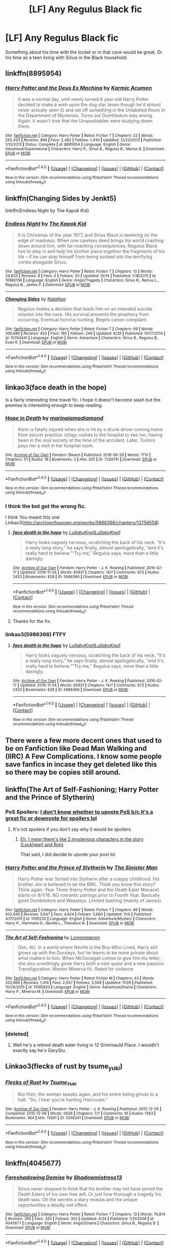 #+TITLE: [LF] Any Regulus Black fic

* [LF] Any Regulus Black fic
:PROPERTIES:
:Author: chris_likes_science
:Score: 7
:DateUnix: 1480683368.0
:DateShort: 2016-Dec-02
:FlairText: Request
:END:
Something about his time with the locket or in that cave would be great. Or his time as a teen living with Sirius in the Black household.


** linkffn(8895954)
:PROPERTIES:
:Author: froststep
:Score: 4
:DateUnix: 1480693487.0
:DateShort: 2016-Dec-02
:END:

*** [[http://www.fanfiction.net/s/8895954/1/][*/Harry Potter and the Deus Ex Machina/*]] by [[https://www.fanfiction.net/u/2410827/Karmic-Acumen][/Karmic Acumen/]]

#+begin_quote
  It was a normal day, until newly turned 8 year-old Harry Potter decided to make a wish upon the dog star (even though he'd almost never actually seen it) and set off something in the Unlabeled Room in the Department of Mysteries. Turns out Dumbledore was wrong. Again. It wasn't love that the Unspeakables were studying down there.
#+end_quote

^{/Site/: [[http://www.fanfiction.net/][fanfiction.net]] *|* /Category/: Harry Potter *|* /Rated/: Fiction T *|* /Chapters/: 22 *|* /Words/: 292,433 *|* /Reviews/: 866 *|* /Favs/: 2,482 *|* /Follows/: 1,430 *|* /Updated/: 12/22/2013 *|* /Published/: 1/10/2013 *|* /Status/: Complete *|* /id/: 8895954 *|* /Language/: English *|* /Genre/: Adventure/Supernatural *|* /Characters/: Harry P., Sirius B., Regulus B., Marius B. *|* /Download/: [[http://www.ff2ebook.com/old/ffn-bot/index.php?id=8895954&source=ff&filetype=epub][EPUB]] or [[http://www.ff2ebook.com/old/ffn-bot/index.php?id=8895954&source=ff&filetype=mobi][MOBI]]}

--------------

*FanfictionBot*^{1.4.0} *|* [[[https://github.com/tusing/reddit-ffn-bot/wiki/Usage][Usage]]] | [[[https://github.com/tusing/reddit-ffn-bot/wiki/Changelog][Changelog]]] | [[[https://github.com/tusing/reddit-ffn-bot/issues/][Issues]]] | [[[https://github.com/tusing/reddit-ffn-bot/][GitHub]]] | [[[https://www.reddit.com/message/compose?to=tusing][Contact]]]

^{/New in this version: Slim recommendations using/ ffnbot!slim! /Thread recommendations using/ linksub(thread_id)!}
:PROPERTIES:
:Author: FanfictionBot
:Score: 1
:DateUnix: 1480693492.0
:DateShort: 2016-Dec-02
:END:


** linkffn(Changing Sides by Jenkt5)

linkffn(Endless Night by The Kapok Kid)
:PROPERTIES:
:Author: HateIsExhausting
:Score: 2
:DateUnix: 1480688371.0
:DateShort: 2016-Dec-02
:END:

*** [[http://www.fanfiction.net/s/10980156/1/][*/Endless Night/*]] by [[https://www.fanfiction.net/u/5628827/The-Kapok-Kid][/The Kapok Kid/]]

#+begin_quote
  It is Christmas of the year 1977, and Sirius Black is teetering on the edge of madness. When one careless deed brings his world crashing down around him, with far-reaching consequences, Regulus Black has to step in and help his brother piece together the fragments of his life -- if he can stop himself from being sucked into the terrifying vortex alongside Sirius.
#+end_quote

^{/Site/: [[http://www.fanfiction.net/][fanfiction.net]] *|* /Category/: Harry Potter *|* /Rated/: Fiction T *|* /Chapters/: 10 *|* /Words/: 34,833 *|* /Reviews/: 8 *|* /Favs/: 5 *|* /Follows/: 20 *|* /Updated/: 10/14 *|* /Published/: 1/18/2015 *|* /id/: 10980156 *|* /Language/: English *|* /Genre/: Angst/Tragedy *|* /Characters/: Sirius B., Remus L., Regulus B., James P. *|* /Download/: [[http://www.ff2ebook.com/old/ffn-bot/index.php?id=10980156&source=ff&filetype=epub][EPUB]] or [[http://www.ff2ebook.com/old/ffn-bot/index.php?id=10980156&source=ff&filetype=mobi][MOBI]]}

--------------

[[http://www.fanfiction.net/s/10764441/1/][*/Changing Sides/*]] by [[https://www.fanfiction.net/u/5010790/NalaKaa][/NalaKaa/]]

#+begin_quote
  Regulus makes a decision that leads him on an intended suicide mission into the cave. His survival prevents the prophecy from occurring. Eventual horcrux hunting. Begins canon compliant.
#+end_quote

^{/Site/: [[http://www.fanfiction.net/][fanfiction.net]] *|* /Category/: Harry Potter *|* /Rated/: Fiction T *|* /Chapters/: 69 *|* /Words/: 306,686 *|* /Reviews/: 453 *|* /Favs/: 195 *|* /Follows/: 246 *|* /Updated/: 8/29 *|* /Published/: 10/17/2014 *|* /id/: 10764441 *|* /Language/: English *|* /Genre/: Adventure *|* /Characters/: Sirius B., Regulus B., Evan R. *|* /Download/: [[http://www.ff2ebook.com/old/ffn-bot/index.php?id=10764441&source=ff&filetype=epub][EPUB]] or [[http://www.ff2ebook.com/old/ffn-bot/index.php?id=10764441&source=ff&filetype=mobi][MOBI]]}

--------------

*FanfictionBot*^{1.4.0} *|* [[[https://github.com/tusing/reddit-ffn-bot/wiki/Usage][Usage]]] | [[[https://github.com/tusing/reddit-ffn-bot/wiki/Changelog][Changelog]]] | [[[https://github.com/tusing/reddit-ffn-bot/issues/][Issues]]] | [[[https://github.com/tusing/reddit-ffn-bot/][GitHub]]] | [[[https://www.reddit.com/message/compose?to=tusing][Contact]]]

^{/New in this version: Slim recommendations using/ ffnbot!slim! /Thread recommendations using/ linksub(thread_id)!}
:PROPERTIES:
:Author: FanfictionBot
:Score: 1
:DateUnix: 1480688418.0
:DateShort: 2016-Dec-02
:END:


** linkao3(face death in the hope)

Is a fairly interesting time travel fic. I hope it doesn't become slash but the premise is interesting enough to keep reading.
:PROPERTIES:
:Author: Pete91888
:Score: 2
:DateUnix: 1480698191.0
:DateShort: 2016-Dec-02
:END:

*** [[http://archiveofourown.org/works/7330741][*/Hope in Death/*]] by [[http://www.archiveofourown.org/users/marinaiamadiamond/pseuds/marinaiamadiamond][/marinaiamadiamond/]]

#+begin_quote
  Karin is fatally injured when she is hit by a drunk driver coming home from soccer practice. Ichigo rushes to the hospital to see her, having been in the soul society at the time of the accident. Later, Toshiro pays her a visit in her hospital room.
#+end_quote

^{/Site/: [[http://www.archiveofourown.org/][Archive of Our Own]] *|* /Fandom/: Bleach *|* /Published/: 2016-06-28 *|* /Words/: 1710 *|* /Chapters/: 1/1 *|* /Kudos/: 18 *|* /Bookmarks/: 2 *|* /Hits/: 307 *|* /ID/: 7330741 *|* /Download/: [[http://archiveofourown.org/downloads/ma/marinaiamadiamond/7330741/Hope%20in%20Death.epub?updated_at=1467157456][EPUB]] or [[http://archiveofourown.org/downloads/ma/marinaiamadiamond/7330741/Hope%20in%20Death.mobi?updated_at=1467157456][MOBI]]}

--------------

*FanfictionBot*^{1.4.0} *|* [[[https://github.com/tusing/reddit-ffn-bot/wiki/Usage][Usage]]] | [[[https://github.com/tusing/reddit-ffn-bot/wiki/Changelog][Changelog]]] | [[[https://github.com/tusing/reddit-ffn-bot/issues/][Issues]]] | [[[https://github.com/tusing/reddit-ffn-bot/][GitHub]]] | [[[https://www.reddit.com/message/compose?to=tusing][Contact]]]

^{/New in this version: Slim recommendations using/ ffnbot!slim! /Thread recommendations using/ linksub(thread_id)!}
:PROPERTIES:
:Author: FanfictionBot
:Score: 1
:DateUnix: 1480698198.0
:DateShort: 2016-Dec-02
:END:


*** I think the bot got the wrong fic.

I think You meant this one Linkao3([[http://archiveofourown.org/works/5986366/chapters/13756558]])
:PROPERTIES:
:Author: AnIndividualist
:Score: 1
:DateUnix: 1480699070.0
:DateShort: 2016-Dec-02
:END:

**** [[http://archiveofourown.org/works/5986366][*/face death in the hope/*]] by [[http://www.archiveofourown.org/users/LullabyKnell/pseuds/LullabyKnell/users/LullabyKnell/pseuds/LullabyKnell][/LullabyKnellLullabyKnell/]]

#+begin_quote
  Harry looks vaguely nervous, scratching the back of his neck. “It's a really long story,” he says finally, almost apologetically, “and it's really hard to believe.”“Try me,” Regulus says, more than a little daringly.
#+end_quote

^{/Site/: [[http://www.archiveofourown.org/][Archive of Our Own]] *|* /Fandom/: Harry Potter - J. K. Rowling *|* /Published/: 2016-02-17 *|* /Updated/: 2016-11-24 *|* /Words/: 60931 *|* /Chapters/: 14/? *|* /Comments/: 872 *|* /Kudos/: 2433 *|* /Bookmarks/: 828 *|* /ID/: 5986366 *|* /Download/: [[http://archiveofourown.org/downloads/Lu/LullabyKnell/5986366/face%20death%20in%20the%20hope.epub?updated_at=1480219486][EPUB]] or [[http://archiveofourown.org/downloads/Lu/LullabyKnell/5986366/face%20death%20in%20the%20hope.mobi?updated_at=1480219486][MOBI]]}

--------------

*FanfictionBot*^{1.4.0} *|* [[[https://github.com/tusing/reddit-ffn-bot/wiki/Usage][Usage]]] | [[[https://github.com/tusing/reddit-ffn-bot/wiki/Changelog][Changelog]]] | [[[https://github.com/tusing/reddit-ffn-bot/issues/][Issues]]] | [[[https://github.com/tusing/reddit-ffn-bot/][GitHub]]] | [[[https://www.reddit.com/message/compose?to=tusing][Contact]]]

^{/New in this version: Slim recommendations using/ ffnbot!slim! /Thread recommendations using/ linksub(thread_id)!}
:PROPERTIES:
:Author: FanfictionBot
:Score: 1
:DateUnix: 1480699118.0
:DateShort: 2016-Dec-02
:END:


**** Thanks for the fix.
:PROPERTIES:
:Author: Pete91888
:Score: 1
:DateUnix: 1480700315.0
:DateShort: 2016-Dec-02
:END:


*** linkao3(5986366) FTFY
:PROPERTIES:
:Author: Phezh
:Score: 1
:DateUnix: 1480699075.0
:DateShort: 2016-Dec-02
:END:

**** [[http://archiveofourown.org/works/5986366][*/face death in the hope/*]] by [[http://www.archiveofourown.org/users/LullabyKnell/pseuds/LullabyKnell/users/LullabyKnell/pseuds/LullabyKnell][/LullabyKnellLullabyKnell/]]

#+begin_quote
  Harry looks vaguely nervous, scratching the back of his neck. “It's a really long story,” he says finally, almost apologetically, “and it's really hard to believe.”“Try me,” Regulus says, more than a little daringly.
#+end_quote

^{/Site/: [[http://www.archiveofourown.org/][Archive of Our Own]] *|* /Fandom/: Harry Potter - J. K. Rowling *|* /Published/: 2016-02-17 *|* /Updated/: 2016-11-24 *|* /Words/: 60931 *|* /Chapters/: 14/? *|* /Comments/: 872 *|* /Kudos/: 2433 *|* /Bookmarks/: 828 *|* /ID/: 5986366 *|* /Download/: [[http://archiveofourown.org/downloads/Lu/LullabyKnell/5986366/face%20death%20in%20the%20hope.epub?updated_at=1480219486][EPUB]] or [[http://archiveofourown.org/downloads/Lu/LullabyKnell/5986366/face%20death%20in%20the%20hope.mobi?updated_at=1480219486][MOBI]]}

--------------

*FanfictionBot*^{1.4.0} *|* [[[https://github.com/tusing/reddit-ffn-bot/wiki/Usage][Usage]]] | [[[https://github.com/tusing/reddit-ffn-bot/wiki/Changelog][Changelog]]] | [[[https://github.com/tusing/reddit-ffn-bot/issues/][Issues]]] | [[[https://github.com/tusing/reddit-ffn-bot/][GitHub]]] | [[[https://www.reddit.com/message/compose?to=tusing][Contact]]]

^{/New in this version: Slim recommendations using/ ffnbot!slim! /Thread recommendations using/ linksub(thread_id)!}
:PROPERTIES:
:Author: FanfictionBot
:Score: 1
:DateUnix: 1480699101.0
:DateShort: 2016-Dec-02
:END:


** There were a few more decent ones that used to be on Fanfiction like Dead Man Walking and (IIRC) A Few Complications. I know some people save fanfics in incase they get deleted like this so there may be copies still around.
:PROPERTIES:
:Author: Nixva
:Score: 2
:DateUnix: 1480742565.0
:DateShort: 2016-Dec-03
:END:


** linkffn(The Art of Self-Fashioning; Harry Potter and the Prince of Slytherin)
:PROPERTIES:
:Author: Ch1pp
:Score: 3
:DateUnix: 1480684357.0
:DateShort: 2016-Dec-02
:END:

*** PoS Spoilers: [[/spoiler][I don't know whether to upvote PoS b/c it's a great fic or downvote for spoilers lol]]
:PROPERTIES:
:Author: JoseElEntrenador
:Score: 3
:DateUnix: 1480717186.0
:DateShort: 2016-Dec-03
:END:

**** It's not spoilers if you don't say why it would be spoilers.
:PROPERTIES:
:Author: Ch1pp
:Score: 1
:DateUnix: 1480727114.0
:DateShort: 2016-Dec-03
:END:

***** [[/spoilers][Eh, I mean there's like 2 mysterious characters in the story (Lockheart and Ron)]]

That said, I did decide to upvote your post lol
:PROPERTIES:
:Author: JoseElEntrenador
:Score: 2
:DateUnix: 1480735195.0
:DateShort: 2016-Dec-03
:END:


*** [[http://www.fanfiction.net/s/11191235/1/][*/Harry Potter and the Prince of Slytherin/*]] by [[https://www.fanfiction.net/u/4788805/The-Sinister-Man][/The Sinister Man/]]

#+begin_quote
  Harry Potter was Sorted into Slytherin after a crappy childhood. His brother Jim is believed to be the BWL. Think you know this story? Think again. Year Three (Harry Potter and the Death Eater Menace) starts on 9/1/16. NO romantic pairings prior to Fourth Year. Basically good Dumbledore and Weasleys. Limited bashing (mainly of James).
#+end_quote

^{/Site/: [[http://www.fanfiction.net/][fanfiction.net]] *|* /Category/: Harry Potter *|* /Rated/: Fiction T *|* /Chapters/: 86 *|* /Words/: 502,640 *|* /Reviews/: 5,647 *|* /Favs/: 4,824 *|* /Follows/: 5,860 *|* /Updated/: 11/6 *|* /Published/: 4/17/2015 *|* /id/: 11191235 *|* /Language/: English *|* /Genre/: Adventure/Mystery *|* /Characters/: Harry P., Hermione G., Neville L., Theodore N. *|* /Download/: [[http://www.ff2ebook.com/old/ffn-bot/index.php?id=11191235&source=ff&filetype=epub][EPUB]] or [[http://www.ff2ebook.com/old/ffn-bot/index.php?id=11191235&source=ff&filetype=mobi][MOBI]]}

--------------

[[http://www.fanfiction.net/s/11585823/1/][*/The Art of Self-Fashioning/*]] by [[https://www.fanfiction.net/u/1265079/Lomonaaeren][/Lomonaaeren/]]

#+begin_quote
  Gen, AU. In a world where Neville is the Boy-Who-Lived, Harry still grows up with the Dursleys, but he learns to be more private about what matters to him. When McGonagall comes to give him his letter, she also unwittingly gives Harry both a new quest and a new passion: Transfiguration. Mentor Minerva fic. Rated for violence.
#+end_quote

^{/Site/: [[http://www.fanfiction.net/][fanfiction.net]] *|* /Category/: Harry Potter *|* /Rated/: Fiction M *|* /Chapters/: 43 *|* /Words/: 205,966 *|* /Reviews/: 1,414 *|* /Favs/: 2,637 *|* /Follows/: 3,508 *|* /Updated/: 11/26 *|* /Published/: 10/29/2015 *|* /id/: 11585823 *|* /Language/: English *|* /Genre/: Adventure/Drama *|* /Characters/: Harry P., Minerva M. *|* /Download/: [[http://www.ff2ebook.com/old/ffn-bot/index.php?id=11585823&source=ff&filetype=epub][EPUB]] or [[http://www.ff2ebook.com/old/ffn-bot/index.php?id=11585823&source=ff&filetype=mobi][MOBI]]}

--------------

*FanfictionBot*^{1.4.0} *|* [[[https://github.com/tusing/reddit-ffn-bot/wiki/Usage][Usage]]] | [[[https://github.com/tusing/reddit-ffn-bot/wiki/Changelog][Changelog]]] | [[[https://github.com/tusing/reddit-ffn-bot/issues/][Issues]]] | [[[https://github.com/tusing/reddit-ffn-bot/][GitHub]]] | [[[https://www.reddit.com/message/compose?to=tusing][Contact]]]

^{/New in this version: Slim recommendations using/ ffnbot!slim! /Thread recommendations using/ linksub(thread_id)!}
:PROPERTIES:
:Author: FanfictionBot
:Score: 1
:DateUnix: 1480684388.0
:DateShort: 2016-Dec-02
:END:


*** [deleted]
:PROPERTIES:
:Score: 1
:DateUnix: 1480798185.0
:DateShort: 2016-Dec-04
:END:

**** Well he's a retired death eater living in 12 Grimmauld Place. I wouldn't exactly say he's GaryStu.
:PROPERTIES:
:Author: Ch1pp
:Score: 1
:DateUnix: 1480800583.0
:DateShort: 2016-Dec-04
:END:


** Linkao3(flecks of rust by tsume_yuki)
:PROPERTIES:
:Score: 1
:DateUnix: 1480804881.0
:DateShort: 2016-Dec-04
:END:

*** [[http://archiveofourown.org/works/5356241][*/Flecks of Rust/*]] by [[http://www.archiveofourown.org/users/Tsume_Yuki/pseuds/Tsume_Yuki][/Tsume_Yuki/]]

#+begin_quote
  But then, the woman speaks again, and his entire being grinds to a halt.   "So, I hear you're hunting Horcruxes."
#+end_quote

^{/Site/: [[http://www.archiveofourown.org/][Archive of Our Own]] *|* /Fandom/: Harry Potter - J. K. Rowling *|* /Published/: 2015-12-05 *|* /Completed/: 2015-12-06 *|* /Words/: 6926 *|* /Chapters/: 7/7 *|* /Comments/: 81 *|* /Kudos/: 1363 *|* /Bookmarks/: 364 *|* /Hits/: 13561 *|* /ID/: 5356241 *|* /Download/: [[http://archiveofourown.org/downloads/Ts/Tsume_Yuki/5356241/Flecks%20of%20Rust.epub?updated_at=1449445185][EPUB]] or [[http://archiveofourown.org/downloads/Ts/Tsume_Yuki/5356241/Flecks%20of%20Rust.mobi?updated_at=1449445185][MOBI]]}

--------------

*FanfictionBot*^{1.4.0} *|* [[[https://github.com/tusing/reddit-ffn-bot/wiki/Usage][Usage]]] | [[[https://github.com/tusing/reddit-ffn-bot/wiki/Changelog][Changelog]]] | [[[https://github.com/tusing/reddit-ffn-bot/issues/][Issues]]] | [[[https://github.com/tusing/reddit-ffn-bot/][GitHub]]] | [[[https://www.reddit.com/message/compose?to=tusing][Contact]]]

^{/New in this version: Slim recommendations using/ ffnbot!slim! /Thread recommendations using/ linksub(thread_id)!}
:PROPERTIES:
:Author: FanfictionBot
:Score: 1
:DateUnix: 1480804912.0
:DateShort: 2016-Dec-04
:END:


** linkffn(4045677)
:PROPERTIES:
:Score: 1
:DateUnix: 1480975198.0
:DateShort: 2016-Dec-06
:END:

*** [[http://www.fanfiction.net/s/4045677/1/][*/Foreshadowing Demise/*]] by [[https://www.fanfiction.net/u/1318276/Shadowmistress13][/Shadowmistress13/]]

#+begin_quote
  Sirius never stopped to think that his brother may not have joined the Death Eaters of his own free will. Or just how thorough a tragedy his death was. Oh the secrets a diary reveals and the unique opportunities a deadly veil offers.
#+end_quote

^{/Site/: [[http://www.fanfiction.net/][fanfiction.net]] *|* /Category/: Harry Potter *|* /Rated/: Fiction T *|* /Chapters/: 13 *|* /Words/: 74,814 *|* /Reviews/: 395 *|* /Favs/: 320 *|* /Follows/: 353 *|* /Updated/: 4/24 *|* /Published/: 1/31/2008 *|* /id/: 4045677 *|* /Language/: English *|* /Genre/: Angst/Drama *|* /Characters/: Sirius B., Regulus B. *|* /Download/: [[http://www.ff2ebook.com/old/ffn-bot/index.php?id=4045677&source=ff&filetype=epub][EPUB]] or [[http://www.ff2ebook.com/old/ffn-bot/index.php?id=4045677&source=ff&filetype=mobi][MOBI]]}

--------------

*FanfictionBot*^{1.4.0} *|* [[[https://github.com/tusing/reddit-ffn-bot/wiki/Usage][Usage]]] | [[[https://github.com/tusing/reddit-ffn-bot/wiki/Changelog][Changelog]]] | [[[https://github.com/tusing/reddit-ffn-bot/issues/][Issues]]] | [[[https://github.com/tusing/reddit-ffn-bot/][GitHub]]] | [[[https://www.reddit.com/message/compose?to=tusing][Contact]]]

^{/New in this version: Slim recommendations using/ ffnbot!slim! /Thread recommendations using/ linksub(thread_id)!}
:PROPERTIES:
:Author: FanfictionBot
:Score: 1
:DateUnix: 1480975206.0
:DateShort: 2016-Dec-06
:END:
